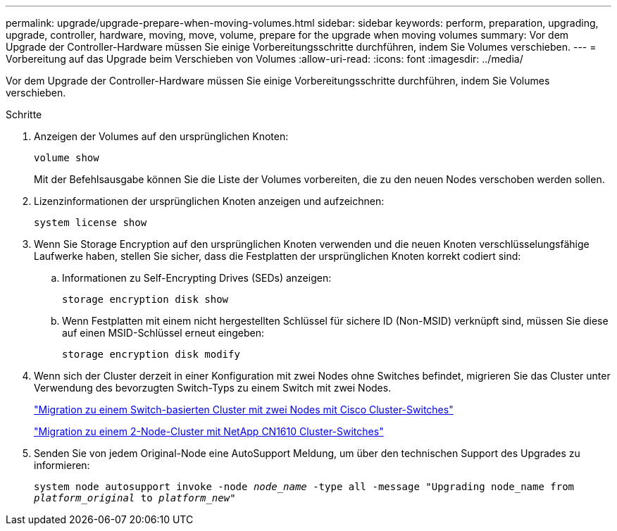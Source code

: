 ---
permalink: upgrade/upgrade-prepare-when-moving-volumes.html 
sidebar: sidebar 
keywords: perform, preparation, upgrading, upgrade, controller, hardware, moving, move, volume, prepare for the upgrade when moving volumes 
summary: Vor dem Upgrade der Controller-Hardware müssen Sie einige Vorbereitungsschritte durchführen, indem Sie Volumes verschieben. 
---
= Vorbereitung auf das Upgrade beim Verschieben von Volumes
:allow-uri-read: 
:icons: font
:imagesdir: ../media/


[role="lead"]
Vor dem Upgrade der Controller-Hardware müssen Sie einige Vorbereitungsschritte durchführen, indem Sie Volumes verschieben.

.Schritte
. Anzeigen der Volumes auf den ursprünglichen Knoten:
+
`volume show`

+
Mit der Befehlsausgabe können Sie die Liste der Volumes vorbereiten, die zu den neuen Nodes verschoben werden sollen.

. Lizenzinformationen der ursprünglichen Knoten anzeigen und aufzeichnen:
+
`system license show`

. Wenn Sie Storage Encryption auf den ursprünglichen Knoten verwenden und die neuen Knoten verschlüsselungsfähige Laufwerke haben, stellen Sie sicher, dass die Festplatten der ursprünglichen Knoten korrekt codiert sind:
+
.. Informationen zu Self-Encrypting Drives (SEDs) anzeigen:
+
`storage encryption disk show`

.. Wenn Festplatten mit einem nicht hergestellten Schlüssel für sichere ID (Non-MSID) verknüpft sind, müssen Sie diese auf einen MSID-Schlüssel erneut eingeben:
+
`storage encryption disk modify`



. Wenn sich der Cluster derzeit in einer Konfiguration mit zwei Nodes ohne Switches befindet, migrieren Sie das Cluster unter Verwendung des bevorzugten Switch-Typs zu einem Switch mit zwei Nodes.
+
https://library.netapp.com/ecm/ecm_download_file/ECMP1140536["Migration zu einem Switch-basierten Cluster mit zwei Nodes mit Cisco Cluster-Switches"^]

+
https://library.netapp.com/ecm/ecm_download_file/ECMP1140535["Migration zu einem 2-Node-Cluster mit NetApp CN1610 Cluster-Switches"^]

. Senden Sie von jedem Original-Node eine AutoSupport Meldung, um über den technischen Support des Upgrades zu informieren:
+
`system node autosupport invoke -node _node_name_ -type all -message "Upgrading node_name from _platform_original_ to _platform_new_"`


